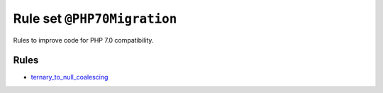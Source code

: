 ============================
Rule set ``@PHP70Migration``
============================

Rules to improve code for PHP 7.0 compatibility.

Rules
-----

- `ternary_to_null_coalescing <./../rules/operator/ternary_to_null_coalescing.rst>`_
